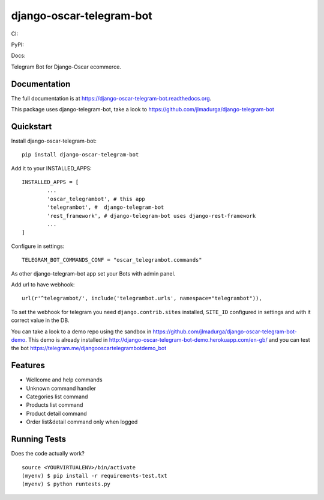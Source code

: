 =============================
django-oscar-telegram-bot
=============================

CI:

.. image:: https://img.shields.io/travis/jlmadurga/django-oscar-telegram-bot.svg
        :target: https://travis-ci.org/jlmadurga/django-oscar-telegram-bot

.. image:: https://coveralls.io/repos/jlmadurga/django-oscar-telegram-bot/badge.svg?branch=master&service=github
   :target: https://coveralls.io/github/jlmadurga/django-oscar-telegram-bot?branch=master
   :alt: Coveralls
  
.. image:: https://requires.io/github/jlmadurga/django-oscar-telegram-bot/requirements.svg?branch=master
     :target: https://requires.io/github/jlmadurga/django-oscar-telegram-bot/requirements/?branch=master
     :alt: Requirements Status
     
PyPI:


.. image:: https://img.shields.io/pypi/v/django-oscar-telegram-bot.svg
        :target: https://pypi.python.org/pypi/django-oscar-telegram-bot

Docs:

.. image:: https://readthedocs.org/projects/django-oscar-telegram-bot/badge/?version=latest
        :target: https://readthedocs.org/projects/django-oscar-telegram-bot/?badge=latest
        :alt: Documentation Status


Telegram Bot for Django-Oscar ecommerce.

Documentation
-------------

The full documentation is at https://django-oscar-telegram-bot.readthedocs.org.

This package uses django-telegram-bot, take a look to https://github.com/jlmadurga/django-telegram-bot


Quickstart
----------

Install django-oscar-telegram-bot::

    pip install django-oscar-telegram-bot

Add it to your INSTALLED_APPS::

	INSTALLED_APPS = [
		...
		'oscar_telegrambot', # this app
		'telegrambot', #  django-telegram-bot
		'rest_framework', # django-telegram-bot uses django-rest-framework
		...
	]
	
Configure in settings::

	TELEGRAM_BOT_COMMANDS_CONF = "oscar_telegrambot.commands"
	
As other django-telegram-bot app set your Bots with admin panel.
	
Add url to have webhook::

	url(r'^telegrambot/', include('telegrambot.urls', namespace="telegrambot")),
	
To set the webhook for telegram you need ``django.contrib.sites`` installed, ``SITE_ID`` configured in settings and
with it correct value in the DB.

You can take a look to a demo repo using the sandbox in https://github.com/jlmadurga/django-oscar-telegram-bot-demo.
This demo is already installed in http://django-oscar-telegram-bot-demo.herokuapp.com/en-gb/ and you can test the
bot https://telegram.me/djangooscartelegrambotdemo_bot

Features
--------

* Wellcome and help commands
* Unknown command handler
* Categories list command
* Products list command
* Product detail command
* Order list&detail command only when logged

Running Tests
--------------

Does the code actually work?

::

    source <YOURVIRTUALENV>/bin/activate
    (myenv) $ pip install -r requirements-test.txt
    (myenv) $ python runtests.py


